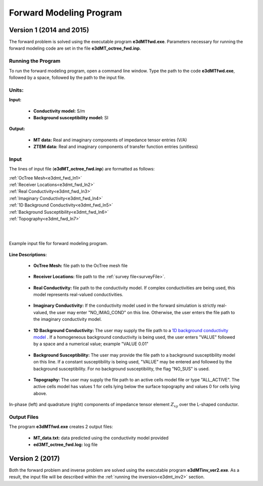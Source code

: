 .. _e3dmt_fwd:

Forward Modeling Program
========================

Version 1 (2014 and 2015)
-------------------------

The forward problem is solved using the executable program **e3dMTfwd.exe**. Parameters necessary for running the forward modeling code are set in the file **e3dMT_octree_fwd.inp**.

Running the Program
^^^^^^^^^^^^^^^^^^^

To run the forward modeling program, open a command line window. Type the path to the code **e3dMTfwd.exe**, followed by a space, followed by the path to the input file.

.. figure:: images/run_e3dmt_fwd.png
     :align: center
     :width: 700


Units:
^^^^^^

**Input:**

    - **Conductivity model:** S/m
    - **Background susceptibility model:** SI

**Output:**

    - **MT data:** Real and imaginary components of impedance tensor entries (V/A)
    - **ZTEM data:** Real and imaginary components of transfer function entries (unitless)


Input
^^^^^


The lines of input file (**e3dMT_octree_fwd.inp**) are formatted as follows:

| :ref:`OcTree Mesh<e3dmt_fwd_ln1>`
| :ref:`Receiver Locations<e3dmt_fwd_ln2>`
| :ref:`Real Conductivity<e3dmt_fwd_ln3>`
| :ref:`Imaginary Conductivity<e3dmt_fwd_ln4>`
| :ref:`1D Background Conductivity<e3dmt_fwd_ln5>`
| :ref:`Background Susceptibility<e3dmt_fwd_ln6>`
| :ref:`Topography<e3dmt_fwd_ln7>`
|
|



.. figure:: images/e3dmt_fwd_input.png
     :align: center
     :width: 700

     Example input file for forward modeling program.


**Line Descriptions:**

.. _e3dmt_fwd_ln1:

    - **OcTree Mesh:** file path to the OcTree mesh file

.. _e3dmt_fwd_ln2:

    - **Receiver Locations:** file path to the :ref:`survey file<surveyFile>`.

.. _e3dmt_fwd_ln3:

    - **Real Conductivity:** file path to the conductivity model. If complex conductivities are being used, this model represents real-valued conductivities.

.. _e3dmt_fwd_ln4:

    - **Imaginary Conductivity:** If the conductivity model used in the forward simulation is strictly real-valued, the user may enter "NO_IMAG_COND" on this line. Otherwise, the user enters the file path to the imaginary conductivity model.

.. _e3dmt_fwd_ln5:

    - **1D Background Conductivity:** The user may supply the file path to a `1D background conductivity model <http://em1dfm.readthedocs.io/en/latest/content/files/supporting.html#files-for-reference-and-starting-models>`__ . If a homogeneous background conductivity is being used, the user enters "VALUE" followed by a space and a numerical value; example "VALUE 0.01"

.. _e3dmt_fwd_ln6:

    - **Background Susceptibility:** The user may provide the file path to a background susceptibility model on this line. If a constant susceptibility is being used, "VALUE" may be entered and followed by the background susceptibility. For no background susceptibility, the flag "NO_SUS" is used.

.. _e3dmt_fwd_ln7:

    - **Topography:** The user may supply the file path to an active cells model file or type "ALL_ACTIVE". The active cells model has values 1 for cells lying below the surface topography and values 0 for cells lying above.



.. figure:: images/fwd_results.png
     :align: center
     :width: 700

     In-phase (left) and quadrature (right) components of impedance tensor element :math:`Z_{xy}` over the L-shaped conductor.


.. _e3dmt_fwd_output:

Output Files
^^^^^^^^^^^^

The program **e3dMTfwd.exe** creates 2 output files:

    - **MT_data.txt:** data predicted using the conductivity model provided

    - **ed3MT_octree_fwd.log:** log file


Version 2 (2017)
----------------

Both the forward problem and inverse problem are solved using the executable program **e3dMTinv_ver2.exe**. As a result, the input file will be described within the :ref:`running the inversion<e3dmt_inv2>` section.



